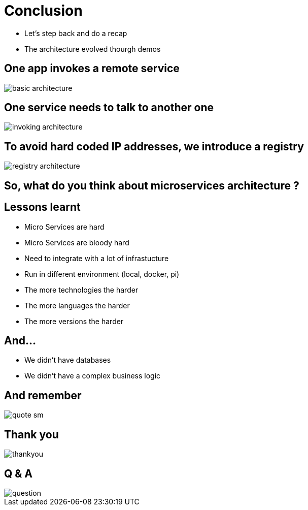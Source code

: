 ifndef::imagesdir[:imagesdir: images]

= Conclusion

[%step]
* Let's step back and do a recap
* The architecture evolved thourgh demos

== One app invokes a remote service

image::basic-architecture.png[]

== One service needs to talk to another one

image::invoking-architecture.png[]

== To avoid hard coded IP addresses, we introduce a registry

image::registry-architecture.png[]

== So, what do you think about microservices architecture ?

== Lessons learnt

[%step]
* Micro Services are hard
* Micro Services are bloody hard
* Need to integrate with a lot of infrastucture
* Run in different environment (local, docker, pi)
* The more technologies the harder
* The more languages the harder
* The more versions the harder

== And...

[%step]
* We didn't have databases
* We didn't have a complex business logic

== And remember

image::quote-sm.jpg[]

== Thank you

image::thankyou.jpg[]

== Q & A

image::question.jpg[]

